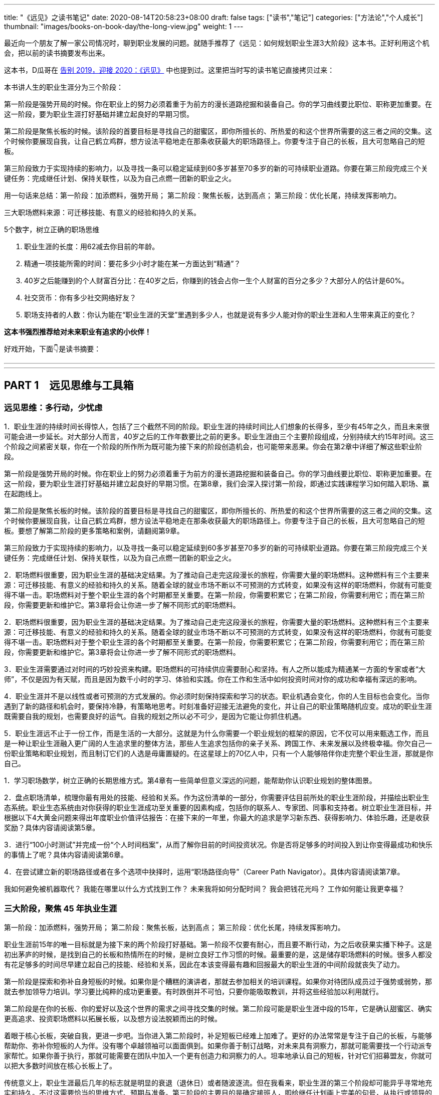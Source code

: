 ---
title: "《远见》之读书笔记"
date: 2020-08-14T20:58:23+08:00
draft: false
tags: ["读书","笔记"]
categories: ["方法论","个人成长"]
thumbnail: "images/books-on-book-day/the-long-view.jpg"
weight: 1
---




最近向一个朋友了解一家公司情况时，聊到职业发展的问题。就随手推荐了《远见：如何规划职业生涯3大阶段》这本书。正好利用这个机会，把以前的读书摘要发布出来。

这本书，D瓜哥在 https://www.diguage.com/post/goodbye-2019-hello-2020/#the-long-view[告别 2019，迎接 2020：《远见》] 中也提到过。这里把当时写的读书笔记直接拷贝过来：

本书讲人生的职业生涯分为三个阶段：

第一阶段是强势开局的时候。你在职业上的努力必须着重于为前方的漫长道路挖掘和装备自己。你的学习曲线要比职位、职称更加重要。在这一阶段，要为职业生涯打好基础并建立起良好的早期习惯。

第二阶段是聚焦长板的时候。该阶段的首要目标是寻找自己的甜蜜区，即你所擅长的、所热爱的和这个世界所需要的这三者之间的交集。这个时候你要展现自我，让自己鹤立鸡群，想方设法平稳地走在那条收获最大的职场路径上。你要专注于自己的长板，且大可忽略自己的短板。

第三阶段致力于实现持续的影响力，以及寻找一条可以稳定延续到60多岁甚至70多岁的新的可持续职业道路。你要在第三阶段完成三个关键任务：完成继任计划、保持关联性，以及为自己点燃一团新的职业之火。


用一句话来总结：第一阶段：加添燃料，强势开局； 第二阶段：聚焦长板，达到高点； 第三阶段：优化长尾，持续发挥影响力。

三大职场燃料来源：可迁移技能、有意义的经验和持久的关系。

5个数字，树立正确的职场思维

. 职业生涯的长度：用62减去你目前的年龄。
. 精通一项技能所需的时间：要花多少小时才能在某一方面达到“精通”？
. 40岁之后能赚到的个人财富百分比：在40岁之后，你赚到的钱会占你一生个人财富的百分之多少？大部分人的估计是60%。
. 社交货币：你有多少社交网络好友？
. 职场支持者的人数：你认为能在“职业生涯的天堂”里遇到多少人，也就是说有多少人能对你的职业生涯和人生带来真正的变化？

*这本书强烈推荐给对未来职业有追求的小伙伴！*

好戏开始，下面👇是读书摘要：

---
// 
---


== PART 1　远见思维与工具箱

=== 远见思维：多行动，少忧虑

1．职业生涯的持续时间长得惊人，包括了三个截然不同的阶段。职业生涯的持续时间比人们想象的长得多，至少有45年之久，而且未来很可能会进一步延长。对大部分人而言，40岁之后的工作年数要比之前的更多。职业生涯由三个主要阶段组成，分别持续大约15年时间。这三个阶段之间紧密关联，你在一个阶段的所作所为既可能为接下来的阶段创造机会，也可能带来恶果。你会在第2章中详细了解这些职业阶段。

第一阶段是强势开局的时候。你在职业上的努力必须着重于为前方的漫长道路挖掘和装备自己。你的学习曲线要比职位、职称更加重要。在这一阶段，要为职业生涯打好基础并建立起良好的早期习惯。在第8章，我们会深入探讨第一阶段，即通过实践课程学习如何踏入职场、赢在起跑线上。

第二阶段是聚焦长板的时候。该阶段的首要目标是寻找自己的甜蜜区，即你所擅长的、所热爱的和这个世界所需要的这三者之间的交集。这个时候你要展现自我，让自己鹤立鸡群，想方设法平稳地走在那条收获最大的职场路径上。你要专注于自己的长板，且大可忽略自己的短板。要想了解第二阶段的更多策略和案例，请翻阅第9章。

第三阶段致力于实现持续的影响力，以及寻找一条可以稳定延续到60多岁甚至70多岁的新的可持续职业道路。你要在第三阶段完成三个关键任务：完成继任计划、保持关联性，以及为自己点燃一团新的职业之火。

2．职场燃料很重要，因为职业生涯的基础决定结果。为了推动自己走完这段漫长的旅程，你需要大量的职场燃料。这种燃料有三个主要来源：可迁移技能、有意义的经验和持久的关系。随着全球的就业市场不断以不可预测的方式转变，如果没有这样的职场燃料，你就有可能变得不堪一击。职场燃料对于整个职业生涯的各个时期都至关重要。在第一阶段，你需要积累它；在第二阶段，你需要利用它；而在第三阶段，你需要更新和维护它。第3章将会让你进一步了解不同形式的职场燃料。

2．职场燃料很重要，因为职业生涯的基础决定结果。为了推动自己走完这段漫长的旅程，你需要大量的职场燃料。这种燃料有三个主要来源：可迁移技能、有意义的经验和持久的关系。随着全球的就业市场不断以不可预测的方式转变，如果没有这样的职场燃料，你就有可能变得不堪一击。职场燃料对于整个职业生涯的各个时期都至关重要。在第一阶段，你需要积累它；在第二阶段，你需要利用它；而在第三阶段，你需要更新和维护它。第3章将会让你进一步了解不同形式的职场燃料。

3．职业生涯需要通过对时间的巧妙投资来构建。职场燃料的可持续供应需要耐心和坚持。有人之所以能成为精通某一方面的专家或者“大师”，不仅是因为有天赋，而且是因为数千小时的学习、体验和实践。你在工作和生活中如何投资时间对你的成功和幸福有深远的影响。

4．职业生涯并不是以线性或者可预测的方式发展的。你必须时刻保持探索和学习的状态。职业机遇会变化，你的人生目标也会变化。当你遇到了新的路径和机会时，要保持冷静，有策略地思考。时刻准备好迎接无法避免的变化，并让自己的职业策略随机应变。成功的职业生涯既需要自我的规划，也需要良好的运气。自我的规划之所以必不可少，是因为它能让你抓住机遇。

5．职业生涯远不止于一份工作，而是生活的一大部分。这就是为什么你需要一个职业规划的框架的原因，它不仅可以用来甄选工作，而且是一种让职业生涯融入更广阔的人生追求里的整体方法，那些人生追求包括你的亲子关系、跨国工作、未来发展以及终极幸福。你欠自己一份职业策略和职业规划，而且制订它们的人选是毋庸置疑的。在这星球上的70亿人中，只有一个人能够陪伴你走完整个职业生涯，那就是你自己。

1．学习职场数学，树立正确的长期思维方式。第4章有一些简单但意义深远的问题，能帮助你认识职业规划的整体图景。

2．盘点职场清单，梳理你最有用处的技能、经验和关系。作为这份清单的一部分，你需要评估目前所处的职业生涯阶段，并描绘出职业生态系统。职业生态系统由对你获得的职业生涯成功至关重要的因素构成，包括你的联系人、专家团、同事和支持者。树立职业生涯目标，并根据以下4大黄金问题来得出年度职业价值评估报告：在接下来的一年里，你最大的追求是学习新东西、获得影响力、体验乐趣，还是收获奖励？具体内容请阅读第5章。

3．进行“100小时测试”并完成一份“个人时间档案”，从而了解你目前的时间投资状况。你是否将足够多的时间投入到让你变得最成功和快乐的事情上了呢？具体内容请阅读第6章。

4．在尝试建立新的职场路径或者在多个选项中抉择时，运用“职场路径向导”（Career Path Navigator）。具体内容请阅读第7章。

我如何避免被机器取代？ 我能在哪里以什么方式找到工作？ 未来我将如何分配时间？ 我会把钱花光吗？ 工作如何能让我更幸福？

=== 三大阶段，聚焦 45 年执业生涯

第一阶段：加添燃料，强势开局； 第二阶段：聚焦长板，达到高点； 第三阶段：优化长尾，持续发挥影响力。

职业生涯前15年的唯一目标就是为接下来的两个阶段打好基础。第一阶段不仅要有耐心，而且要不断行动，为之后收获果实播下种子。这是初出茅庐的时候，是找到自己的长板和热情所在的时候，是树立良好工作习惯的时候。最重要的是，这是储存职场燃料的时候。很多人都没有花足够多的时间尽早建立起自己的技能、经验和关系，因此在本该变得最有趣和回报最大的职业生涯的中间阶段就丧失了动力。

第一阶段是探索和弥补自身短板的时候。如果你是个糟糕的演讲者，那就去参加相关的培训课程。如果你对待团队成员过于强势或弱势，那就去参加领导力培训。学习要比纯粹的成功更重要。有时跌倒并不可怕，只要你能吸取教训，并将这些经验加以利用就行。

第二阶段是在你的长板、你的爱好以及这个世界的需求之间寻找交集的时候。第二阶段可能是职业生涯中段的15年，它是确认甜蜜区、确实更高追求、投资职场燃料以拓展长板，以及想方设法脱颖而出的时候。

着眼于核心长板，突破自我，更进一步吧。当你进入第二阶段时，补足短板已经难上加难了。更好的办法常常是专注于自己的长板，与能够帮助你、弥补你短板的人为伴。没有哪个卓越领袖可以面面俱到。如果你善于制订战略，对未来具有洞察力，那就可能需要找一个行动派专家帮忙。如果你善于执行，那就可能需要在团队中加入一个更有创造力和洞察力的人。坦率地承认自己的短板，针对它们招募盟友，你就可以把大多数时间放在核心长板上了。

传统意义上，职业生涯最后几年的标志就是明显的衰退（退休日）或者随波逐流。但在我看来，职业生涯的第三个阶段却可能异乎寻常地充实和持久。不过这需要恰当的思维方式、预期与准备。第三阶段的主要目的是确定接班人，即给继任计划画上完美的句号，从执行或领导的角色转变成顾问或辅助的角色。此时，学生变成了老师，学员变成了导师，领导变成了有价值的辅助者。

要想在第三阶段保持影响力，你就必须保有活力和关联性。人们看重历史，但前提条件是它对现在的状况和挑战有所借鉴。如果你连大致了解现状并保持关联性都做不到的话，就别妄想别人会听你的了，更别提雇用你了。保持关联性是你在第三阶段的工作之一。

=== 储备三大职场燃料

你的领导力是由你的学习意愿助燃前行的。

作为首席执行官和职业咨询师，我经常会看到一个现象：人们低估了职业生涯这段旅程的长度，中途就把燃料耗尽了。许多人关注的是职业生涯的表相：头衔、晋升、办公环境、薪水和奖励。这些可以算是职业生涯的重要里程碑，但并不是尾声。如果说读了这本书你需要记住什么的话，那就是真正成功的可持续职业生涯是靠职场燃料推动的。聪明的职业策略应该是，在整个职业生涯中积累职场燃料并不断更新，同时精明地消费它们。

解决问题的能力：从某种程度上说，世界上任何一份工作都是为了解决某个问题而存在的。你能够分析问题并制订解决方案吗？当你面对一项挑战和一张白纸时，你是否有一两套能解决问题的可靠方法呢？职业生涯的早期，我有幸在宝洁工作过。他们为我掌握解决问题的基本方法和原理打下了坚实的基础，这让我在整个职场生活中都受益匪浅。在奥美的培训和与客户的合作经验中，我又学到了其他东西。

说服式沟通技巧：无论你最后进入哪个行业，说服力都是一种受用一生的关键技能。发明家和创意工作者需要它来推销自己的点子，医生需要它让别人信任自己的诊断，商人需要它来销售自己的产品和服务，社区志愿者和社会活动家需要它来为自己的使命赢得支持者，音乐家和画家需要它来获得工作和招揽粉丝。不管你的交流对象是客户、同事、朋友还是陌生人，能将自己的观点以清晰、简洁的方式呈现出来都是一种基本技能。有的人觉得说服力是一种肤浅或低劣的伎俩。试着改观吧。说服的风格没有定式，从强硬、张扬的步步紧逼到冷静、可信的循循善诱，不一而足。苏珊·凯恩（Susan

说服式沟通技巧：无论你最后进入哪个行业，说服力都是一种受用一生的关键技能。发明家和创意工作者需要它来推销自己的点子，医生需要它让别人信任自己的诊断，商人需要它来销售自己的产品和服务，社区志愿者和社会活动家需要它来为自己的使命赢得支持者，音乐家和画家需要它来获得工作和招揽粉丝。不管你的交流对象是客户、同事、朋友还是陌生人，能将自己的观点以清晰、简洁的方式呈现出来都是一种基本技能。有的人觉得说服力是一种肤浅或低劣的伎俩。试着改观吧。说服的风格没有定式，从强硬、张扬的步步紧逼到冷静、可信的循循善诱，不一而足。苏珊·凯恩（Susan

Cain）在她的著作《内向性格的竞争力》（Quiet）中就阐释了内向者的潜力。无论你天生外向还是内向，都可以找到自己的风格，但前提是你必须学习如何说服别人。从我的个人经验来看，那些无法说服别人接受他们想法的人在职业生涯中都会受挫、贬值。

在测试讲故事的能力时，你会发现一件事：简单制胜。很多人，尤其是在他们初入职场时，会认为行业术语、高深辞藻和简称能显得自己更聪明。其实恰恰相反，行业术语和高深辞藻并不能赢得听众，反而会失去他们。你应该使用人们听得懂且能戳中他们痛点的文字和形象。有的时候，如果我要解决一个复杂的问题，就会做一个名为“给妈妈写信”的练习。我会真的起草一封给妈妈的信，解释眼前的问题和我想采取的行动。由于我妈妈未曾涉足过我的行业，所以这一练习就会迫使我使用简单明了的语言，从而让关键点呈现得尤为清晰。下次你遇到什么棘手的挑战时，也可以试试“给妈妈写信”。

在测试讲故事的能力时，你会发现一件事：简单制胜。很多人，尤其是在他们初入职场时，会认为行业术语、高深辞藻和简称能显得自己更聪明。其实恰恰相反，行业术语和高深辞藻并不能赢得听众，反而会失去他们。你应该使用人们听得懂且能戳中他们痛点的文字和形象。有的时候，如果我要解决一个复杂的问题，就会做一个名为“给妈妈写信”的练习。我会真的起草一封给妈妈的信，解释眼前的问题和我想采取的行动。由于我妈妈未曾涉足过我的行业，所以这一练习就会迫使我使用简单明了的语言，从而让关键点呈现得尤为清晰。下次你遇到什么棘手的挑战时，也可以试试“给妈妈写信”。

在测试讲故事的能力时，你会发现一件事：简单制胜。很多人，尤其是在他们初入职场时，会认为行业术语、高深辞藻和简称能显得自己更聪明。其实恰恰相反，行业术语和高深辞藻并不能赢得听众，反而会失去他们。你应该使用人们听得懂且能戳中他们痛点的文字和形象。有的时候，如果我要解决一个复杂的问题，就会做一个名为“给妈妈写信”的练习。我会真的起草一封给妈妈的信，解释眼前的问题和我想采取的行动。由于我妈妈未曾涉足过我的行业，所以这一练习就会迫使我使用简单明了的语言，从而让关键点呈现得尤为清晰。下次你遇到什么棘手的挑战时，也可以试试“给妈妈写信”。

说服力并不会只来自被大声表达的观点。虽然这么做或许一时能够奏效，但并不是长久之计。说服力的一部分来自令人叹服的事实，它能让人们真正有理由相信你。但在这个信息无处不在的世界里存在太多的选择和半真半假的故事，可靠的信息来源却少之又少。当与公司里年轻的专业人员合作时，我总是鼓励他们给每一个关键点标记脚注和信息来源。这是一种到了今天仍行之有效的老方法。当你谈到自己如何想方设法找到可靠的信息来源并加以记录时，就会传达给听众一个信号：你做了充分的准备，你的观点具备可信度。

说服力并不会只来自被大声表达的观点。虽然这么做或许一时能够奏效，但并不是长久之计。说服力的一部分来自令人叹服的事实，它能让人们真正有理由相信你。但在这个信息无处不在的世界里存在太多的选择和半真半假的故事，可靠的信息来源却少之又少。当与公司里年轻的专业人员合作时，我总是鼓励他们给每一个关键点标记脚注和信息来源。这是一种到了今天仍行之有效的老方法。当你谈到自己如何想方设法找到可靠的信息来源并加以记录时，就会传达给听众一个信号：你做了充分的准备，你的观点具备可信度。

Selling）的研究论文。我们已了解到，尽管有一些幸运儿是“天生的销售员”，但对大部分人而言，这种技能必须被后天开发出来。毫不脸红地说，我在离开宝洁时非常擅长用短短两页的建议书来表达自己的观点，因为这是宝洁偏好的沟通方式。但是在离开宝洁之后，我发现自己的公开演讲能力非常糟糕。每当我试着跟4个以上的人交谈时，就会从头到脚感到不舒服。如果不能解决这个问题，我在这个职位上就相当于一个废人。于是，我参加了公司的一些培训，努力进行实战演练。我尽量每周都至少做一次公开演讲，哪怕是上班的时候对一群同事宣布今天是某人的生日。最后，在一大群人面前和各种讨论会上，我也能泰然处之了。现在，只要我开口了，你就再也阻止不了我了。但我依然在不断实践和演练，每次演讲之前也依然会感到紧张。对于正式的演讲，我会至少花费5个小时去准备台上的20分钟。如果你无法确保自己能在面对面沟通、书面表达与在台上和镜头前发言时做到说服式沟通，那就不如将它当成一项基本的职业挑战，从现在开始就投入时间。

完成任务的能力：执行并完成任务的能力虽然再基础不过，但对于漫长的职业生涯具有巨大的价值。尽管每个人都具备一定的执行力，但只有那些能不畏艰难、持续产出的人才能真正脱颖而出。你能保证自己永远不会虎头蛇尾吗？你是否已学会如何不畏眼前的干扰和障碍，披荆斩棘实现终极目标？你的同事是将难度越来越高的项目交付给你，还是给别人呢？如果你能完成一次任务，那只能算是当了一次英雄。但如果你能持续完成任务，这就是一项强大的受用一生的职业技能。你可以在自己公司里寻找那些能不断完成任务的达人，他们是你最好的老师。执行，学习，如此往复。

完成任务的能力：执行并完成任务的能力虽然再基础不过，但对于漫长的职业生涯具有巨大的价值。尽管每个人都具备一定的执行力，但只有那些能不畏艰难、持续产出的人才能真正脱颖而出。你能保证自己永远不会虎头蛇尾吗？你是否已学会如何不畏眼前的干扰和障碍，披荆斩棘实现终极目标？你的同事是将难度越来越高的项目交付给你，还是给别人呢？如果你能完成一次任务，那只能算是当了一次英雄。但如果你能持续完成任务，这就是一项强大的受用一生的职业技能。你可以在自己公司里寻找那些能不断完成任务的达人，他们是你最好的老师。执行，学习，如此往复。

“人才引力”：有一种说法是，拥有最优秀人才的公司通常都能成功。我同意这个说法。与此对应的还有一条真理：有能力吸引和调动尖端人才的个人领袖通常都能成功。将优秀的人才招揽到身边能让你把工作做得更好，并扩大影响力。这个能力是区分优秀与顶尖的因素之一。“人才引力”不仅能让人在个人业务上表现出色，而且能培养和发展下一代明星人才，并将新鲜血液吸引到组织里。

“人才引力”：有一种说法是，拥有最优秀人才的公司通常都能成功。我同意这个说法。与此对应的还有一条真理：有能力吸引和调动尖端人才的个人领袖通常都能成功。将优秀的人才招揽到身边能让你把工作做得更好，并扩大影响力。这个能力是区分优秀与顶尖的因素之一。“人才引力”不仅能让人在个人业务上表现出色，而且能培养和发展下一代明星人才，并将新鲜血液吸引到组织里。

要培养“人才引力”，首先要有正确的思维方式，即认识到，没有人需要为你工作，必须是他们想要为你工作。我将其称为“eBay因素”（eBay

我鼓励年轻的领导者在加入一个团队几年后评估一下自己的“人才账户”。你们可以审视自己的每一次关键时刻，试着评定自己的行为对“人才账户”起到了增益还是衰减的效果。例如，当初雇用第一位助理时，做的选择是否合适？那个人在公司里是表现出色、持续进步，还是激情退却、原地踏步？在面临艰难的选择，决定如何分配稀有的晋升或加薪机会时，你们有没有挑中那匹千里马？你们是青睐于有能力、有潜力的候选人，还是被引向了“会哭的孩子”？

帮助和求助的能力：在畅销书《沃顿商学院最受欢迎的成功课》（ Give and Take）中，亚当·格兰特用令人信服的证据说明，成为一个成功的“付出者”（Giver）能让你在生意和生活中都更有效率。虽然许多人觉得这违背常理，但是格兰特提供了足以支撑这一观点的研究和案例。格兰特观察了三种社交风格，将它们与工作业绩和幸福指标关联起来。“获取”是只索取不付出，“互利”是在付出的同时期望得到某种回报，而“付出”是无条件地给予，对收获回报并没有太大的期望。付出者是净输出者，在利他性、责任心、社会正义和同情心这几点上比较突出。据格兰特所说，成功的付出者就是付出超过获取的人，跻身最杰出和最幸福行列的机会会比别人大得多。

Take）中，亚当·格兰特用令人信服的证据说明，成为一个成功的“付出者”（Giver）能让你在生意和生活中都更有效率。虽然许多人觉得这违背常理，但是格兰特提供了足以支撑这一观点的研究和案例。格兰特观察了三种社交风格，将它们与工作业绩和幸福指标关联起来。“获取”是只索取不付出，“互利”是在付出的同时期望得到某种回报，而“付出”是无条件地给予，对收获回报并没有太大的期望。付出者是净输出者，在利他性、责任心、社会正义和同情心这几点上比较突出。据格兰特所说，成功的付出者就是付出超过获取的人，跻身最杰出和最幸福行列的机会会比别人大得多。

我也赞成格兰特的观点，效率最高的管理人员有能力通过某种方式的付出来扩大自己的影响力，同时让他人尽可能受益。比较自私的“获取”风格是很诱人的，而且常常能在一段时间内奏效。但是正如格兰特所观察到的，也是我所看到的，随着这个世界变得越来越透明，职业生涯变得越来越长，越来越多的获取者将被曝光，而付出者将会获得更高的成就。就我个人经验而言，人们会朝着他们信任的领导者靠拢。而“付出”的行为就是一种建立信任的强有力的方法。学习如何寻求帮助和如何提供帮助，会成为职场持久战中一项强大的可迁移技能，而且后者是最重要的。

情商（EQ）：在工作中，我总是在寻找情商起作用的线索。情商是你理解和连接他人情绪状态的能力。例如，通过阅读某人的肢体语言发现对方的不适或愤怒，或者知道如何解读周围人的社交线索、情绪和非语言的信号。丹尼尔·戈尔曼（Daniel

情商（EQ）：在工作中，我总是在寻找情商起作用的线索。情商是你理解和连接他人情绪状态的能力。例如，通过阅读某人的肢体语言发现对方的不适或愤怒，或者知道如何解读周围人的社交线索、情绪和非语言的信号。丹尼尔·戈尔曼（Daniel Goleman）是情商领域的先驱者，在他的著作《情商3》（Working with Emotional Intelligence）中，戈尔曼指出，影响业绩和优秀程度最重要的因素就是情商。通过与世界各地的商业领袖的接触以及对500多个组织的研究，戈尔曼得出了一个惊人的结论：在每个领域要想成为业绩精英，情商的重要性比智商或专业技能高一倍。对领导者而言，区分精英与普通人的标准几乎90%都在于情商。

Intelligence）中，戈尔曼指出，影响业绩和优秀程度最重要的因素就是情商。通过与世界各地的商业领袖的接触以及对500多个组织的研究，戈尔曼得出了一个惊人的结论：在每个领域要想成为业绩精英，情商的重要性比智商或专业技能高一倍。对领导者而言，区分精英与普通人的标准几乎90%都在于情商。

培养情商是个很实际的问题，但也会为具备职业生涯思维的人提供一个切实的机会。有一个名叫雷蒙德（Raymond）的年轻人曾找过我，他当时刚刚步入职场，在一家领先的国际咨询公司担任商业分析师。他是纳米科学领域的高才生，之前就做过一些与科学和分析相关的实习工作。他向我提了一个很好的问题。

虽然我并不能完全回答他的问题，但还是给雷蒙德提供了一些实用性建议。我鼓励他将培养情商设立为一项为期两年的个人发展任务。我确信这会帮助他在这个领域的高智商人才中脱颖而出，并增加长期成功的机会。我向他推荐了一些这方面的好书，其中包括丹尼尔·戈尔曼的《情商3》与布拉德伯利（Bradberry）和格里夫斯（Greaves）的《成功EQ密码》（Emotional Intelligence 2.0）。但是对雷蒙德而言，看书并不是难事，关键是他必须创造实践经验才能发现和磨炼情商技能。他应当找机会获取公司和行业里的团队领导经验，他需要主动听取同事对其情绪领导力的反馈。这样，他就会发现，重要的不是他意图发出什么样的情绪信号，而是他的听众实际收到了什么样的信号。他应该密切关注周围那些感性的人，无论他们是否善于管理业务。我鼓励雷蒙德留意公司里的领导者在人际交往中的言谈举止，分辨其中的优劣。我让他尽量多发表一些公开演讲，因为亲眼看到现场听众的反应是一种很有价值的经验。他应该继续到家乡以外的地方去旅行，离开自己的舒适圈。如果他迫切想要有所进步，就应该报名参加即兴表演或戏剧表演的课程。哪怕这会让他感到很不适应，但没有什么能比这更快推动他去理解情绪并了解如何应对情绪和掌控情绪了。虽然培养情商可能要付出好几年的努力，但这是完全值得的。

1．如何与别人进行眼神交流和握手。我有一个经营房地产开发公司的朋友，他总是跟我谈论自己在大学时期养成的一个受用终身的技能。他说：“在我参加大学篮球队的最后一年，教练给我们上了最经典的一课。他说，我们在作为老运动员的这段时间以及整个人生中都会遇到许多重要的人。所以比起练习上篮或者控球，我们无时无刻不在练习如何与人打招呼、与别人进行眼神交流以及握手。这绝对是金玉良言。”在面试时，我惊讶于有的人要很努力才能直视我的眼睛，更糟糕的是有人甚至还在摆弄手机。

2．如何搜索信息。所有人都会用搜索引擎来寻找答案，但大部分人都做得不怎么样。他们不知道该如何核实搜索结果，不知道如何区分可信和虚假的信息来源，也不知道该如何用清晰、有说服力的方式呈现数据。我时不时会给大家分配一些小任务，去寻找某个特定的事实或信息来源。他们完成这些任务的方式千差万别，让人大开眼界。那些搜索能力强的人在他们的整个职业生涯中都将具备一定的优势。

3．如何呼吸。工作要求我们全神贯注，同时保持放松。早在职业生涯的初期，我参加过一些课程，学习了基础的呼吸和放松方式。如今，在大型演讲和会议之前，我依然会运用其中的一些技巧。这些简单的课程用处奇大，我当初要是再多学点儿就好了。

有意义的经验结合起来可以让你在职业生涯中既成为复合型人才，又很稳健。新的经验会让你离开舒适圈，建立新的职业技能。我倾向于拒绝那些在某一种可控的环境中可能才会有所发展的职位候选人，他们就像温室里的花朵。我通常会在候选人的背景中寻找多样性经验，确保他们拥有适应性和灵活度。

Sutherland）是行为改变方面的知名演讲人和思想领袖。罗里发现，在不同的环境中尝试不同的事情、试验不同的做事方法，这样能创造出更强的决策技能。如果我们一直用同一种方法做事，虽然会变得很有效率，但这种状态很脆弱。我们都知道，在遗传学中，一定程度的遗传多样性和基因突变会创造出更有活力的物种。也许一个拥有多样经验的“职场杂种”要比只能做同一件事的“职场纯种”更有优势。

Sutherland）是行为改变方面的知名演讲人和思想领袖。罗里发现，在不同的环境中尝试不同的事情、试验不同的做事方法，这样能创造出更强的决策技能。如果我们一直用同一种方法做事，虽然会变得很有效率，但这种状态很脆弱。我们都知道，在遗传学中，一定程度的遗传多样性和基因突变会创造出更有活力的物种。也许一个拥有多样经验的“职场杂种”要比只能做同一件事的“职场纯种”更有优势。

许多人问我，哪些职场路径拥有光明的前景。虽然可靠的选择成百上千，但有一条是我最喜欢的。我认为，如今身处商界的每个人都应该至少把职业生涯中的一个篇章放在电子商务上，即使只待几年时间。因为电子商务是个拥有美好远景的巨大产业。它的价值已经达到了数千亿美元，预计在接下来的10年内还将以每年超过15%的速度增长。由于电子商务涉及整个销售流程，从产品开发、供应链的运作、营销到客户服务等，所以它能教会你如何用总经理的头脑来思考。你将有机会接触到品牌塑造和用户体验等商业“软技能”，以及利润管理、数据分析等“硬技能”。最棒的是，电子商务的工作意味着你会每天收到即时销售的业绩单。电子商务中的一个职位就像是整个商业的缩影。这是一个多么神奇的个人学习和发展的加速器啊！如果我现在要开始自己的职业生涯，那么一定会把至少一个阶段放在电子商务上。

你的上司。这是你会感受到的第一号人际关系。没有人比你的直属上司对你更有影响力，不管这种影响力是好还是坏。你学到的是不是最好的工作方法和习惯？你是否在为一位业绩突出、值得尊敬的职场专业人员工作？你师从的是否为一位能传授你如何承担风险和其他可迁移技能的企业家？

你的客户。这些个人联系对任何职业而言都至关重要，在市场营销、销售或专业服务领域尤为突出。如果客户非常欣赏你，当你转移到别的角色、公司甚至行业时，他们都对你不离不弃，这就能说明很多问题。我在关于“人才引力”的章节中提到的“eBay因素”也适用于客户关系。我时常问奥美的领导者：“如果把你放在网上拍卖，会有哪些客户为你‘竞价’，点名要你呢？”

你的客户。这些个人联系对任何职业而言都至关重要，在市场营销、销售或专业服务领域尤为突出。如果客户非常欣赏你，当你转移到别的角色、公司甚至行业时，他们都对你不离不弃，这就能说明很多问题。我在关于“人才引力”的章节中提到的“eBay因素”也适用于客户关系。我时常问奥美的领导者：“如果把你放在网上拍卖，会有哪些客户为你‘竞价’，点名要你呢？”

商业伙伴。你是否正在与优秀的商业伙伴合作，例如能够在你的职业道路上起到支持和推动作用的顾问、合作机构、技术供应商或猎头？职业生涯后期的工作可能会令人恐惧、孤独。因为作为一名老将，一方面，你时常会觉得自己应当无所不知，另一方面，你有时还要与后来者竞争。如果你的身边伴有一系列有能力且支持你的伙伴，那是多棒的一件事情啊。

身边的人才。你是否在职业生涯早期遇见了顶尖的领导者和相关领域的专家？你应该问自己这样一个问题：“如果我自己创建公司，周围的人里，我愿意带上谁，以及他们是否会接受我的邀请？”

找到你的同类。在过去，许多职场人脉都是围绕着俱乐部建立起来的。如今，职场人脉越来越多地以社群为中心建立起来。盘点一下你的职场人脉，探索一下像“顶峰”（Summit）和“一万杯咖啡”（Ten

我们之所以需要对前文这三类职场燃料进行重点储备，原因有好几个。首先，它们令我们有了选择，即行为经济学家所说的“选择权”（optionality）。你不会希望自己建立的一系列技能只能适用于一家公司、一个行业或一座城市。具备深厚的基本技能将使我们能够胜任各种更强大的角色。不管我们是否选择追求这些目标，储备好这样的职场燃料会让我们免遭淘汰。其次，这几种职场燃料可以帮助我们获得自主力。每天都有行业和公司在经历起起落落，没有人能够准确地预言5年后的职场会是什么样子，更不用说10年或40年之后了。我们需要更灵活。社会学家查尔斯·汉迪（Charles Handy）提出了一项很好的假设性练习：想象一下，当你40岁时不得不永远告别自己的工作，以一己之力创立一家公司，你会怎么做？这是一个很好的测试自主力的练习。

=== 五个数字，树立正确的职场思维

我认识到能完成一场马拉松不仅是一项运动成就，而且是一种心理状态，一种一切皆有可能的心理状态。 约翰·汉茨（John Hanc）马拉松运动员兼作家

1．职业生涯的长度：用62减去你目前的年龄。算出的结果是你距离提前退休的年数。美国的一般退休年龄为62岁，而大多数西方职场的退休年龄都与之相仿或稍微大一点。(5)在过去的20年里，退休年龄在不断延后，而且这种趋势看样子还会持续下去。许多人之所以延迟退休，主要原因在于社会保障和退休金一直在逐步减少或延期发放。有的人还会主动选择延迟退休，因为他们在六七十岁时还享有良好的健康状况和有趣的工作。无论什么原因，大多数人都会在62岁左右退休，对此我们需要严阵以待。如果你现在正值20多岁的青春年华，那就还剩下将近35年的职业年限。许多人认为职业生涯到40岁就已经差不多结束了。实际上，就算到了40岁，你其实还没走完一半呢。大部分人都严重低估了职业生涯的长度。

2．精通一项技能所需的时间：要花多少小时才能在某一方面达到“精通”？在著作《异类》（Outliers）中，马尔科姆·格拉德威尔（Malcolm

仅有天赋是不够的，无论你拥有多高的智商或天赋，成功都需要花费超乎想象的时间进行高强度的练习。观察一下你感兴趣的行业，研究一下别人的发展轨迹，你会逐渐发现，获取关键的技能和经验必须花费一定的时间。虽然具体情况会随着行业而变化，也会因人而异，但是它们都会让你认识到为了前进必须付出。小野二郎被誉为全世界最好的寿司师傅之一，他要求手下的学徒在烹饪任何食物之前先花10年时间磨炼刀功。你对需要学习的技能了解得越多，就越能为职业生涯做最佳决策，从而将你获得长期成功的可能性最大化。

3．40岁之后能赚到的个人财富百分比：在40岁之后，你赚到的钱会占你一生个人财富的百分之多少？大部分人的估计是60%。年轻人倾向于估一个比较小的数字，例如40%。真正的答案其实是85%～90%。一个人的个人财富往往在65岁左右达到巅峰，而他们在40岁时的个人财富只有那个数字的10%～15%。(7)个人财富的积累绝大部分都发生在40岁之后，原因非常简单。第一，根据我们之前的发现，40岁之后的职业年限要比之前的更长，而且往往薪水也更高。第二，你可以享受到复利。第三，当不需要再付房贷和与孩子相关的费用之后，许多支出都会逐渐减少。尽管个人财富在生命的最后阶段的确会减少，尤其是在80岁后会增加医疗开支，但大多数人的财富积累是要到40岁、50岁甚至60岁才爆发出来的。大多数人完全没想到这一点。

4．社交货币：你有多少社交网络好友？思考这个问题的目的是，搞清楚根据手上的社交和商业关系，自己拥有多少“社交货币”。我听过的这个问题的答案一直都在数百人以上，有的时候能达到数千人，尤其是在年轻的人群当中。在Facebook上，每个活跃的成人用户的好友数量一般都在200个左右，而在18～25岁的人群中，这个数字为300。他们领英联系人的平均数量则是339。许多人觉得成功的职业生涯的关键是拥有尽可能多的社交联系人。不过，正如我们接下来讲的以及在关于职业生态系统的章节中会看到的，这一观点并不全面。

5．职场支持者的人数：你认为能在“职业生涯的天堂”里遇到多少人，也就是说有多少人能对你的职业生涯和人生带来真正的变化？当然了，这个问题并没有什么标准答案，不过我会用它来与上一个问题进行对比。就我个人经验而言，当人们在庆功宴和退休派对上回忆自己漫长的职业生涯时，常常会关注几个给他们的职业生涯留下重要印记的人。他们不会说：“我要谢谢领英上的1

职业生涯的长度：用62减去你目前的年龄。 精通一项技能所需的时间：到至少需要10 000小时的密集训练和练习。 40岁之后能赚到的个人财富百分比：85%～90%，因为大多数人的财富积累要蓄力到40岁、50岁甚至60岁才爆发出来。 社交货币：并不是越多越好。 职场支持者的人数：找到3～5个真正能称为导师的人。

=== 四大黄金问题，评估职业价值

没有人能孤军奋战，摇滚明星不行，职业运动员不行，软件业的亿万富翁不行，就连天才也不行。 马尔科姆·格拉德威尔《异类》

1．联系人是职业生态系统中未经改良的原料，包括我们的领英联系人、邮箱联系人、校友、同事等。定期衡量一下自己有多少职场关系吧。你最近建立过新的关系吗？你的数据库始终保持更新不过时吗？在你的人脉中，有没有哪个值得尊敬的人正在与你渐渐疏远呢？

在建立人脉关系网和真正的人际关系之间存在重要的区别。人脉关系网的构建者的心态是交易性的，他们在追求人际关系时只考虑其他人能为他们做什么。而人际关系的构建者会首先尝试帮助别人，他们不会有所保留。虽然他们心里清楚大部分好意都会得到回报，但是并不会精于算计。他们还会时刻维护自己的人际关系，而不是在需要的时候才想起来。

2．专家团处于职业生态系统中一个较高的层次。这些专家是拥有特殊的知识和权力、能帮助你取得工作和职业生涯成功的人。他们会为你的难题提供专业知识和最佳解决方案，这会让你变得更优秀、更聪明。尽管这样的团体是要招募和培养的，但是最好的方法并不只是请求帮助，而是提供帮助。你可以在周围的同事圈子里培养这样的团体，也可以将远在天边的朋友组织起来。

3．关键同事是在目前的公司里对你的发展拥有决定性影响力的5～10个人。排在榜首的是你的上司，这个角色在各种研究报告中都一直被列为影响职业成功和幸福的头号人物。你上司的上司也是个至关重要的影响者。在大多数情况下，如果你的直属上司提议给你加薪或升职，那就总是需要先得到他的上司的签字认可。所以，如果你上司的上司觉得你是个天才（或傻瓜），就会给你的职场路径带来很大的变化。某些同事和下属也可以成为关键同事圈的一员。当你在审视自己的职业生态系统时，应当在目前的组织中找到10多个这样的黄金人际关系，将他们列出来。诚实地问一下自己，他们如何看待你？他们会支持你迈出下一步吗？如果答案是否定的，那么你需要怎么做才能消除误解或赢取更好的人际关系呢？

4．支持者是在职业生涯中帮忙提建议、拥护你、激励你的导师和帮手。他们通常为数不多，大概不到5个人。这些就是你在“职业生涯的天堂”中会遇到的那一类人。对职业生涯而言，支持者就好比时速25公里的顺风，也仿佛推动我们前进的一只隐藏的仁慈之手。支持者会在背后说你的好话，将你推荐给别人。

蟋蟀文化公司（Cricket Media）的首席执行官卡佳·安德烈森（Katya Andresen）为我们定义了三类人生导师：明星，他们是成功的行为榜样，告诉我们如何成功；贤者，他们就像苏格拉底，并不为我们提供答案，而是教我们如何思考；策动者，他们激励我们，鞭策我们，偶尔迫使我们踏出关键的一步。

League）的顾问。阿尔瓦罗说：“你得确保自己的导师不仅拥有过去的智慧，而且能在你的过去、现在和未来提供助力。”

5．你自己。任何职业生态系统的核心都是你自己。许多人都觉得这是显而易见的，这一点儿都没错。你就是你自己的品牌经理。作为品牌经理，你的工作之一就是关注职业生态系统，确保它积极、活跃地发展。我认识一个千禧一代的后起之秀，她每年都会对影响自己职业生涯的人做一次“能量评审”。她发现周围有一些人，他们尽管是很好的私人朋友，心地善良，过去也帮过很多忙，但是现在似乎正在妨碍她、拖她的后腿。他们是第一个说“这不可能”或者“你根本就不该尝试”的人。所以她会尝试花更多的时间与生态系统中的其他人在一起，那些人会让她感觉更强大、更聪明、更有活力。

我是否正在学习和成长？ 我是否正在对某些人、现在的公司，乃至整个社会拥有影响力？ 我体验到乐趣了吗？ 我是否得到了适当的奖励，并创造了经济价值？

=== 一百小时测试，合理投资时间

时间是你的人生货币。它是你唯一拥有的货币，而且也只有你能决定如何消费它。 卡尔·桑德堡（Carl Sandburg）

=== 职场路径向导，做出正确的职业决策

如果你的价值观很明确，做决定就变得更简单了。 罗伊·迪士尼（Roy E. Disney） 做出有益决定的关键是尊重未来的自己。 A．J．雅各布斯（A.J. Jacobs）

这些技术上的对比并没有击中要害，你需要在更大的环境下权衡自己的选择。我之所以将职场路径向导放在关于工具的最后一节，是因为我认为你需要先打好其他基础。学习职场数学能帮你树立起正确的思维框架；思考职业生涯的三个主要阶段能提醒你当前在这漫长旅程中的位置；盘点一下职场清单，总结目前的职业生态系统，这会让你了解自己的技能和关系的状态；仔细审视你的时间档案能帮你弄清在职场和生活中可以做出什么样的平衡调整。做完这些，你就万事俱备，可以做出一些明智的决定了。

你的职业理想是什么，或者至少假设一个你可能想要达到的目标。 你目前手上有什么职场燃料？ 你需要什么职场燃料才能实现这个终极理想？

奥朗认为，长期成功的基础是快速的成长。大多数大学毕业的聪明人每年的成长速度为10%。这意味着他们的能力在毕业7年后差不多会提高一倍。大多数29岁的人的薪资是他们大学毕业后第一份工作的两倍，不是正好说明问题了吗？如果要成长得再快一点，你就需要一份满足以下条件的工作： 你周围都是比你聪明的人； 你有失败的机会； 公司有让你这样的人肩负重大责任的传统。

奥朗·霍夫曼还说：“当你有33%～66%的概率失败时，成长的速度也是最快的。要想精进，就得主动站在可能失败的立场上。有一个现象非常常见，那就是人们会选择一份百分之百会成功的工作，尤其是刚毕业的学生。尽管板上钉钉的成功一开始会让人感觉很棒，但并不能助人成长。你应该寻找一个能让你参加高失败风险项目的组织。

“假设你是一个有远大目标的人，想要持续不断地成长，那就一定要找机会晋升，并承担越来越重的责任。那些有相应的机制并且增长速度很快的公司是最有可能快速提拔你的。寻找一些与你背景相似又加入了该公司的人，看看是否有人被赋予了重大的职责。”

“我们总是会低估在未来才能兑现的好处，这种现象被称为‘时间贴现’（temporal discounting）。我们都不愿意用当前的痛苦，比如更辛苦的工作、更低的薪水、更低的声望等，来换取未来的某样东西，即使未来的好处其实更加丰厚。作为人类，我们本能地不相信未来的好处能够兑现，所以会在当前对它们打很大的折扣。”克里斯还在观察中发现了“损失厌恶”（loss

discounting）。我们都不愿意用当前的痛苦，比如更辛苦的工作、更低的薪水、更低的声望等，来换取未来的某样东西，即使未来的好处其实更加丰厚。作为人类，我们本能地不相信未来的好处能够兑现，所以会在当前对它们打很大的折扣。”克里斯还在观察中发现了“损失厌恶”（loss aversion）的效应：“人们对后果和风险看得比好的方面更加清楚。我们的美梦很模糊，但噩梦却很清晰。”

发现新机会是有益的，毫无意义的变化则是有害的。

== PART 2　三大职业生涯阶段

=== 第一阶段：加添燃料，强势开局

流浪者未必都迷茫。 J．R.R．托尔金（J.R.R. Tolkien）

有的人对自己想做的事情一清二楚，一走出校门就很快置身于令人满意的岗位上。他们是稀有的“独角兽”，但大部分人并不是。很少有人能确切地知道自己想要干什么，尤其是在刚刚起步的时候。虽然我刚开始做的是会计，但很快就爱上了市场营销，并把职业生涯的其余部分都投入这一领域的奋斗中。我的一个女儿在剑桥拿到了中世纪史的博士学位，现在却在伦敦的金融服务行业担任研究员。

亚当·格兰特在《沃顿商学院最受欢迎的成功课》中说：“如果人们对职业生涯早期的期望能更现实一些就好了。”整个第一阶段往往长达15年，是一个学习和探索的过程，充满了尝试和错误。这时并不是为了找到一份你每天都津津乐道的神话般的工作，而是要找出你擅长什么、不擅长什么、喜欢做什么，以及不喜欢做什么。第一阶段并不仅仅是被动地增长年龄和阅历，像一块牛排一样“更加入味”，而是一个高度活跃和有目的性的阶段。

亚当·格兰特在《沃顿商学院最受欢迎的成功课》中说：“如果人们对职业生涯早期的期望能更现实一些就好了。”整个第一阶段往往长达15年，是一个学习和探索的过程，充满了尝试和错误。这时并不是为了找到一份你每天都津津乐道的神话般的工作，而是要找出你擅长什么、不擅长什么、喜欢做什么，以及不喜欢做什么。第一阶段并不仅仅是被动地增长年龄和阅历，像一块牛排一样“更加入味”，而是一个高度活跃和有目的性的阶段。

司徒慕德爵士（Mark Moody—Stuart）说过：“职业生涯绝不是一条笔直上升的路线。我们常常需要为了前进而后退，为了变得更好而变得更坏，为了获得进步而投入资本。最好的旅途总是发生在迷路时。”第一阶段的策略很简单：步入职场、迎接新发现，并为前方的漫长旅程储备职场燃料。如果你在第一阶段结束时能做到这些，那样的状态就是理想的。不过，执行这一策略并不轻松，所以下面我们来介绍一点实用的方法。

1．利用在读的时间储备早期形式的职场燃料。尽管我不认为大学这几年能带你按部就班地走向预先设定好的职位，但是毫无疑问，你可以打下基础，为今后能做出成功的职业生涯决策而做好准备。

2．制订求职作战计划。你可以通过建立电子表格和数据库来帮助自己找到第一份工作。作战计划能让你目标明确，并保持活跃。首先，根据行业、位置、规模、公司知名度，以及朋友、家庭、就业辅导员等的推荐，列出一份可能对你感兴趣的10～20家公司的初始清单。接着开始与这张目标清单里的公司和行业中的个人建立联系。一拿到目标公司的联系人信息，你就应该整理归档，包括公司的网站、电子邮箱地址、领英档案和电话号码。记录下你对每家公司采取的行动，以及对方的回应或下一步动作。时刻记得职位申请的最后期限。

3．积极参与校园招聘。许多高校都会举办校园招聘会。我强烈建议大家尽量多地参与进去。你会遇到一些很难在宣传册或网站上找到的行业和公司。有的时候，了解一下那些你不想效力的公司和行业也是有利无害的。如果你喜欢哪家公司，那么可以尝试一对一地沟通一下，例如拿一张名片、记下一个电子邮箱地址，或者后续再咨询。好好利用校园招聘资源，虽然你不能光靠它们来找工作，当然你也可以选择这么做，但这是一个很好的培养基本技能的地方，可以让你预先演练好在外面那个“巨大而可怕”的世界中会遇到的问题。

4．高效地进行在线申请。通过网络搜索和分析研究，你会知道谁在招聘，以及他们提供的具体职位。不必多说，申请吧，但要注意最后期限。几乎所有的面试都是在网上申请之后安排的。将你的简历草稿给一位或多位信得过的顾问过目，比如身处这个公司或者至少这个行业的人。听取建议，一击制胜。不过，在线申请很容易给人挫败感，因为它具有匿名性，反馈率非常低。你可能在得到第一份全职工作之前已经递交过几十甚至上百份申请了。一定要坚持下去。在线申请是求职作战计划中无法避免且必不可少的一部分。对一些职位而言，这是唯一能入职的方法，你能做的就是提高申请的效率。聪明、完美地进行在线申请，然后继续你的旅程。

5．最重要的是，用好你的联系人。市场营销有一句金玉良言，同样也适用于求职，那就是有关系可以大幅提高你的反馈率，所以要多多运用你的联系人，比如导师、校友、朋友、父母、其他家庭成员、邻居等。你可以利用他们来帮助自己了解那些可选择的职位，磨炼自己与某些行业、岗位和公司的“契合度”，也可以利用他们为你打开机会的大门。

5．最重要的是，用好你的联系人。市场营销有一句金玉良言，同样也适用于求职，那就是有关系可以大幅提高你的反馈率，所以要多多运用你的联系人，比如导师、校友、朋友、父母、其他家庭成员、邻居等。你可以利用他们来帮助自己了解那些可选择的职位，磨炼自己与某些行业、岗位和公司的“契合度”，也可以利用他们为你打开机会的大门。

有一种极好的建立新关系的方法，那就是好好利用校友网络和领英这样的人才数据库。在校友目录里找找，有没有哪位校友会成员就职于你的目标公司。到领英上瞧瞧，有没有哪个在目标公司工作的人与你来自同一所学校。如果能找到你们之间的联系，那就快联络他们吧。你会惊讶地发现，人们其实很愿意聊聊他们的工作。现在，让我们从列清单开始。一封简洁而有个性的电子邮件会给你开个好头。

6．在与联系人见面之前，做些功课。在有维基百科和领英的世界里，如果连对与你对话的人和他们所在行业的基本信息都一无所知，就太说不过去了。每一次碰面都是一场面试，即使你觉得这只是闲聊。准备好一些问题，做好笔记，事后再写封感谢的电子邮件。你的联系人正在考虑是否交你这个朋友，所以让他们愉快地做出决定吧。你不仅要为面试准备答案，还要花同样多的时间准备一些有水平的问题。

在与别人的交谈中，我被问过一些很有意思的问题： 这个行业有什么特别之处？ 你喜欢或不喜欢这份工作的哪些方面？ 在你的公司取得成功需要哪类技能？ 你是怎么得到这份工作的？ 你们公司的企业文化是什么样的，与其他公司的有何不同？ 人们现在都是如何进入你这个行业的？（可能与过去有所不同。） 有什么挑战会让你彻夜难眠？ 你认为这个行业的引领者是谁？ 你知道你的公司有什么合适的职位空缺吗？（直接问，没关系。） 还有一个你每次都必须提出的万能问题： 你能不能再推荐一家公司或一个人，让我跟它或他聊一聊？

7．但是，找到第一份工作依然难于上青天！如果有人告诉你，他们在找工作的时候碰到了多么多么大的困难，那就不如把他们介绍给善意实业的比尔·福里斯特（Bill

善意实业的团队找到了所谓“基于长板的模型”（strengths—based model）的成功方法。他们总是从一开始就关注个体的长板、能力和技能。这样可以建立起一个最基本的起点：自信心。在比尔和琳达看来，这是成功的核心前提。经过充分的准备和培训，尝过一些微小的胜利的滋味后，自信心就能树立起来。接着，比尔和琳达会帮助求职者明确地认识到他们与工作之间的障碍，并系统地加以分析他们可以采取什么样的建设性行动来克服一些基本的困难，例如孩子无人照管、公共交通不便、语言技能不熟练、不擅长使用计算机和仪容问题。善意实业有一名患有自闭症的年轻客户，在大部分的工作中，他都很难取得成功。但是善意实业发现他精通并且热衷于辨识颜色，于是他就在一家服装零售公司找到了一份分拣和补货的工作。

我们都能从比尔、琳达以及善意实业团队的身上学到很多。琳达说：“在每一次成功的求职背后都有两个关键点：成功的意愿以及联系人与支持者组成的后援团。”为了提高成功的机会，善意实业会指引求职者到最肥沃的狩猎场上去。他们通过市场调研(10)寻找需求较高的工作领域，并向求职者指出这些道路。需求最高的工作并不总是那些最显眼或最出名的工作。琳达认为，对于她的求职者，有许多非学术性道路可供追求，例如电工、管道工和家庭护理。在你所选的领域中，需求最火的工作是什么呢？

最后，善意实业发现，微小的成功对于培养动力和信心能起到很大的作用，比如收到第一次面试邀请或考取一门新技能的证书。没有人能一下子就找到工作，大多数电子邮件都会石沉大海，面试也常常会被取消，职位空缺的时间会被延后甚至从此杳无音讯。

我在善意实业那些勇敢的求职者身上明白了一个道理：外面的世界困难重重，但是没有人有资格抱怨这一点，总有人的情况比你更艰难。勇敢参战，坚持执行计划，你一定能成功步入职场。

8．探索。即使你一脚步入了职场，探索之旅也并没有终止，而是刚刚开始。你需要弄明白自己擅长什么、热爱什么，以及这个世界需要什么。

Greene）忠告我们在职业生涯的头几年里要耐心和开放。初期的这些时间应该被投入到竞争力、经验和关系的建立上。格林观察后发现，每一次成功都必得先经历10次尝试和前9次的失败。通过不断试验，才能发现真正的热情、道路或目标。他强烈建议人们在职业生涯的早期多多关注眼前出现的机遇和自己的反应，即你关注什么、你把精力放在哪里、你听信谁的声音，以及你选择阅读谁的文字。

2015年7月，“未来巨星”网站被“潘多拉”音乐电台收购。谦逊而踏实的亚历克斯很快指出运气在他的成功中所起到的作用。“我们一路上碰到的各种困难让人望而生畏，”他摇着头说道，“如果你只是为了入选《福布斯》30岁以下富豪榜而创建自己的公司的话，这么做就不值得。如果你想要成为企业家赚大钱，就别走这条路。如果你发现了某样让你着迷、让你夜不能寐的东西，那么这就是你应该追求的一条路。”

Hoffman）和萨米尔·雷亚尼（SamirRayani）的智慧，还有他们的情感支持。他说：“他们作为联合创始人陪伴我面对这一切。他们是唯一了解我们若想要实现目标，会面临什么样的挑战和压力的人。”在我们的访谈中，亚历克斯引用了一句金玉良言：“白天严格遵循计划才能给夜晚带来开放的选择。”这句话提醒我们每个人，要给自己的生活保留一些发现新事物的运气。亚历克斯将运气列为成功的一个重要因素。但他并不是光靠运气找到音乐和数学的交集的，机会总是留给有准备的人。

相反，何不拿出一个高层领导或客户正在苦思冥想的具体问题，跟你的老板讨论讨论呢？把它当作一个为期两周的秘密任务，从各个角度研究一番。翻阅你手上的资料，在一份简短的5分钟展示中给出你的解答，将你的论点和假设凸显出来。然后跟老板商量一个合适的时间，用5分钟完成一场重磅表演。展现你的才华，仔细倾听观众的反馈，并反复这么做。只要每过几个月就做一次这样的讨论，你就会在越来越多的专题中成为值得信赖的咨询对象。这会为你的职业生涯带来新的价值。

另一项值得培养的早期习惯是高效沟通。不管我们身处什么样的角色和行业，我们沟通的方式最能决定我们在他人眼中的印象。利用职业生涯早期的每一个机会磨炼你的沟通技能，这不仅限于你说什么，而且包括你怎么说和在哪里说。

首先，话题是什么？我们的听众的注意力正在不同的电子邮件和会议之间快速切换，有一半的时间他们完全不知道我们到底在说什么，所以每一次你都要说得一清二楚。

其次，写下你的三个重点，加上用于佐证的事实和原因加强说服力。这意味着你既有观点，又有支撑它的证据。

最后，直白地说出你希望听众接下来怎么做。这样一来，你的沟通至少是有力和清楚的。这能让你领先于世界上80%左右的人。

要想真正地出类拔萃，你就得成为一个能把故事讲好的人。尽管并非所有人都有这样的天赋，但通过刻意练习，我们都有机会成为一个好的说书人。对我而言，讲好故事的关键是利用简单且有画面感的情景，以及引发他人的共鸣。我很喜欢收听播客和“飞蛾”网站（Moth）。我会看比尔·克林顿和史蒂夫·乔布斯这样的演讲、说服大师的视频，我也会对自己的演讲视频进行评估。学习、实践，然后消化。

最后，我想分享一下关于书面文字的一点想法。尽管这个世界已经数字化了，但书面文字依然保留着它优雅的一席之地。在电子邮件和文本信息的海洋里，想象一下一张你亲笔书写的小小纸片会给别人带来多大的冲击力。我现在依然会给别人定期发送明信片、手写的笔记或信件，因为这是表达真挚情感的最佳方法。在工作和生活中，有什么能比“恭喜”、“很高兴有你在”、“谢谢”、“对不起”和“节哀顺变”更能传达情感的呢？

第一阶段的最后一项技能是理解自身的价值，以及为自己的贡献争取公平的奖励。许多人在职业生涯的早期都对这些话题表现得很天真，准备也不充分。他们常常会从同事、家人或招聘人员那里收到不良的建议。

我的建议很简单。首先，判断报酬和获得的认可合不合适，看的是贡献，而不是资历。没有人会因为你入职了一段时间就欠你一次加薪或升职。珍妮弗在入职16个月后得到了加薪，跟你这周二入职时间就要满18个月了没有丝毫关系，问题在于你给公司带来的价值。搞清楚公司对你这个职位的期望是什么，尽可能完美地满足它。当你想要评估自己的绩效和报酬时，首先将你的贡献列出来，包括“硬”贡献和软指标。例如，你有没有为公司带来收益和新客户，或者帮忙节省了公司的开支？有没有证据表明你让公司的顾客更满意了？你有没有发明在将来某一天能提高利润的新产品、想法或流程？你做的事情是否能提高公司的声誉，如发表一篇文章、参加一场颇受好评的演讲活动、赢得一个奖项等，或者是否为人才库增加了一些重要的新生力量？尽可能多地关注产出，而不是行动。光是做你的本职工作只能让你维系目前的职位和薪酬。

找你的上司一对一地聊一聊，最好再找至少一名导师沟通一下。问问他们，你所关注的优先事项和目标是否正确，也就是说，它们是不是对于公司及其业务有真正价值的东西，而不是细枝末节的小项目。问问他们，你的表现跟同事比起来又如何，你还能再做些什么，需要什么才能走向下一步。

没过多久，戴夫就退了学，全心全意追求创业之梦，这让他的家人和朋友都大感震惊和困惑。“他们想知道我是不是疯了，”戴夫回忆道，而他当时已经准备好迎头而上，“生活不是线性的，它无法在教室里学会，而是要在实践中学。而最好的作品是在你不工作的时候诞生的。”戴夫的第一家公司是一家营销公司，专门帮助公司和政府完善针对千禧一代的市场营销策略。两年后，戴夫明知道只要在营销公司努力工作，就能过上优越的生活，但他更想要干出一番持久和真正有影响力的事业。就是在那个时候，他开始围绕着“一万杯咖啡”的想法，计划开一家新公司。

对戴夫而言，帮助年轻人一直都是他职场路径的主要脉络，也是一种让他获得了使命感的追求。“年轻人是未来。对公司而言，在接下来5年左右的时间里，将有超过50%的劳动力都是千禧一代。各大品牌在数字和社会化营销上耗费了数百万美元，而主宰其成败的就是千禧一代。全世界的政府正在迎来由年轻人决定投票结果的选举，”他解释说，“当你看到这一变化时，就会意识到让年轻人更好地分享想法、收获思想和踏出第一步是多么重要了。”

=== 第二阶段：锚定甜蜜区，聚焦长板

高效管理者的基础是他们的长板。 彼得·德鲁克（Peter Drucker）

如果说第一阶段是寻找你的甜蜜区，那么第二阶段就是锚定它。你要不断问自己这三个难题：我擅长什么？我爱好什么？这个世界需要什么？

在第一阶段，我们关注的是培养专业知识、积累可迁移技能，以及成为某些方面的咨询对象。在第二阶段则要创造真正的差异。杜克大学的教授兼作家多里·克拉克（Dorie

精通的秘方就是意愿和时间

格林补充说，创造精通技能的秘方就是意愿和时间。“我们都知道，当我们充满干劲时能钻研得多深。如果这个主题令我们感到兴奋，如果它能激起我们最深的好奇心，或者如果我们为了丰厚的利益而必须学习，那么我们就会投入明显更多的注意力。我们吸收的东西会沉淀下来。如果我们身在法国，需要学会他们的语言，或者突然爱上了一个不怎么会说英文的法国美女，那么我们在几个月内学会的东西就会比在4年的法语课程中学到的更多，而不管当时的法语课老师有多厉害。换句话说，我们的专注度决定了学习的深度。”

保持一直向前的动力，就能持续成功

托德的职业生涯一路高歌猛进。如今，除了运动教练的业务之外，他还在那些渴望提高业绩的创业公司里开展培训和投资活动。他不断钻研自己的技艺，尝试写书，在行业活动上演讲，让自己始终走在行业前端。他崇尚“技能冲刺法”，即以90天为一个循环，为提高某一项特定能力而进行周期性密集训练。这也反映出托德的成功哲学：这是一种持续改进的不间断过程；或者用他自己的话来说，是“梦想要大，但前进的步子要小”。只要你能保持一直向前的动力，就能持续成功，即使中间有些挫折也不碍事。“总有些事情会失败，”他说，“这是不可能彻底掩盖的。但是你可以决定的是，是否从中吸取教训。”

领导者必须飞得足够高，才能用战略的眼光俯瞰全局。任何高级管理人员都必须做到这一点，因为他是少数几个，甚至是唯一一个能看清全局的人。与此同时，能力强的领导者还需要有极度关注细节的能力，这样才能解决棘手的问题或谈下一笔生意。做到这两点的关键技巧就是学会像一架俯冲轰炸机一样，随时调整自己的巡航高度。

领导者必须飞得足够高，才能用战略的眼光俯瞰全局。任何高级管理人员都必须做到这一点，因为他是少数几个，甚至是唯一一个能看清全局的人。与此同时，能力强的领导者还需要有极度关注细节的能力，这样才能解决棘手的问题或谈下一笔生意。做到这两点的关键技巧就是学会像一架俯冲轰炸机一样，随时调整自己的巡航高度。

你要能在高空中飞行，分析战局形势，找出主要问题或机会；一旦发现目标，你就要具备追踪并粉碎目标的能力。遇到重大危机，例如一场矿难或安全漏洞时，首席执行官要能直击问题的核心，并在完成任务之前亲力亲为、参与其中。但是一旦问题解决，你就得适时地“飞回高空”。我们都见过那种始终高高在上的领导者，也见过另外一类似乎离地面只有几厘米、一直插手问题的领导者。不要一直做飞在高空的宇航员，也不要一直做飞在低空的扫地机。在第二阶段初出茅庐的领导者面临的最大挑战之一就是，调整领导风格，从命令与控制转变为影响与感召。你需要学习如何调整巡航高度，当一架俯冲轰炸机。

1．你的仪容、态度和举止正受到高度的关注和广泛的效仿。员工们会比过去更加仔细地观察你，寻找蛛丝马迹来判断自己的表现如何。从今天开始，无论你表现出快乐、压力、自信、愤恨、失望的情绪，还是处于危机中的状态，员工们都会察觉你发出的信号，并据此调节他们自己的态度和行为。所以，请仔细思考你想要传达的信号。

2．一旦你确定了某个愿景，就应该简洁地表达出来，并且不停地重复重复再重复。人们很容易过高地估计一个组织消化愿景和战斗口号的能力。你需要寻找一些简单明了的词语，表达出你希望组织向哪个基本方向前进。它们只要在方向上正确，并令人牢记于心就够了，不必完美无缺。你以后可以将“新闻”和变化融入长期的信念和愿景之中。每次遇到机会时都要重复这种想法：“这种情况体现了我们深层的信念，那就是X很重要。”你可能觉得已经做得够多了，但其实还不够。要知道，每年的员工流动率高达20%左右，他们为什么还要记得去年的事情呢？

3．早早决定让谁上船。每个领导者都需要一支小型核心团队，由那些能够高质量完成任务的亲密同事组成。选择这样一支团队往往是领导者最重要的任务。虽然你并不需要立刻为每个位子找到对的人，但还是得尽早决定让谁上你这条船。不要选择和你相似的人，寻找那些能够增强你的长板和弥补你短板的人，并一对一地去了解这些参与者和候选人。探究一下他们的目标、信仰和关注点，看看它们与你的目标、信仰和关注点是否契合。

4．每一个有意义的商业问题都是少数人在一间安静的小会议室里解决的。观点之间的对抗是有益的，但要确保它发生在恰当的讨论中。来回对骂的电子邮件要尽量避免。有争议的问题最好是在较小的团队中解决，而不要放到严肃的大型公开会议上讨论。即便你是老板，也要明确地表现出你对其他人观点的理解。用你的耳朵来领导大家，不要只靠嘴巴。理清问题的前因后果，用自己的信念加以评判，最后做出决定。

5．你要表现得像个被人信赖的解答者，而不是高高在上的老板。你的办公室装潢并不重要，重要的是你对组织的影响力。信念、诚信和公正会给你带来力量。让消息在组织中透明地传播，告诉大家好消息和坏消息，帮助他们正确看待这些信息对组织的影响。证明你会对这些事情全力以赴，证明你关心它们，不会撒手不管。

6．你并不是无所不知。没人会无所不知，征询他人的意见才是明智之举。无知并不可怕，只要你能发现这一点，并做出适当的决定就行了。你可以先在特定阶段做个决定，而不必一锤定音。

学习：我是否正在积累有助于成长的新的技能、经验和关系？ 影响力：我是否正在改变个人、公司，甚至整个社会？ 乐趣：我的职业总体上算不算我生活中正能量和乐趣的来源？ 奖励：我是否正在积累经济价值？

1．诚实和契合。顶级候选人会展现出强大的个人价值，并且较多地谈到这些价值与雇主的文化之间潜在的契合性。较差的候选人就不会太多地探究组织和他们自身之间的契合程度。

2．智力上的好奇和敏捷。顶尖的准首席执行官能够将各种问题综合、联系起来。他们在工作之外拥有有趣和丰富的生活。他们读书看报，深入行业核心，提的问题很有水平。较差的候选人对行业和具体的工作的研究都不够深。这会被视为不可原谅的怠慢和傲慢的表现。

3．提升业务业绩的历史记录。这一点向来很难判断。判断候选人过去的业绩需要综合考虑他先前身处的行业和历史状况。在某些职位上，仅仅是让业务稳定就是一项很不简单的成就了。而在一些快速发展的行业里，一般水平的增长反而是低于标准的。招聘人员需要剔除掉那些从前任那里接手的或因偶然因素产生的业绩，识别由候选人贡献的真正成果。最优秀的候选人能够清楚地阐述现实目标和实现目标的过程。提升首席执行官业绩的一项潜在因素就是“决心和自控力”。决心是不畏艰险专注于某一目标的能力，自控力指抵抗分心和诱惑的能力。拥有极强的决心和自控力的领导者总是能取得更好的成果。(15)

3．提升业务业绩的历史记录。这一点向来很难判断。判断候选人过去的业绩需要综合考虑他先前身处的行业和历史状况。在某些职位上，仅仅是让业务稳定就是一项很不简单的成就了。而在一些快速发展的行业里，一般水平的增长反而是低于标准的。招聘人员需要剔除掉那些从前任那里接手的或因偶然因素产生的业绩，识别由候选人贡献的真正成果。最优秀的候选人能够清楚地阐述现实目标和实现目标的过程。提升首席执行官业绩的一项潜在因素就是“决心和自控力”。决心是不畏艰险专注于某一目标的能力，自控力指抵抗分心和诱惑的能力。拥有极强的决心和自控力的领导者总是能取得更好的成果。(15)

4．真实、自我意识以及平衡。有弱点、不完美都是很正常的。好的候选人对于他们的成就有着清晰客观的认识，并会吸取教训，从而进一步改善。如果对于成功和失败没有足够的自我反省和反思，就会被扣分了。太多的“我”、太少的“团队”会让候选人的吸引力降低，而不是提高。

5．活力和热情。顶级候选人会将他们的热情完全释放出来。如果他们对某个机会感兴趣，那就不会故作姿态，而是会完全表现出来。这让人们愿意加入他们的团队。

初任管理者的建议1：时刻注意你的仪容、态度和举止。 初任管理者的建议2：简洁地表达你的愿景，并且不停地重复。 初任管理者的建议3：尽快选好团队成员。 初任管理者的建议4：每一个有意义的商业问题最好能在较小的团队中解决。 初任管理者的建议5：表现得像个被人信赖的解答者。 初任管理者的建议6：你并不需要无所不知，而是应该多多找人咨询。

首席执行官的特质1：诚实，与公司的文化契合度。 首席执行官的特质2：智力上的好奇和敏捷。 首席执行官的特质3：有提升业务业绩的经验。 首席执行官的特质4：真实、自我意识以及平衡。 首席执行官的特质5：活力和热情。

=== 第三阶段：优化长尾，发挥持续影响力

有时，当我们自己的火焰熄灭，会有人用他们的火花将其重新点燃。每个人都应该对那些点燃我们内心之火的人满怀谢意。 阿尔贝特·施韦泽（Albert Schweitzer）

蒂姆在离开商学院后立刻就加入了宝洁的品牌管理部门，因为“他们的提问更好”。在接下来的15年里，他一步步升职。37岁时，他想要接受更大的挑战，于是进入宝洁在俄亥俄州辛辛那提市的总部，开始接手英国和美国的国际业务。之后，他又回归加拿大，风风火火地做了12年宝洁加拿大的总裁。我们会在第12章详细探讨他的这份跨越国界的职业生涯。作为一名身处第二阶段的高级管理人员，蒂姆努力在每周70个小时的工作和完整的家庭生活之间寻找平衡。对于自己的升职之路，蒂姆是这样评价的：“我从来没有喘息的机会。如果你真的擅长某件事情，他们就会给你更多的责任和工作，而不是更少。公司要看到的不是顺从，而是业绩。要想让你的老板和公司取得成功，除了努力工作，别无他法。”

蒂姆在第三阶段的转换做得比大多数人都好得多。他在进入第三阶段时进行了一些意义重大的试验，尝试不同的角色来契合这个新的人生阶段和新的目标。蒂姆清点了从之前几个阶段继承下来的技能，找出那些在新的组织中依然有用的部分。他成功接受了这次重大的思维转换，即从“行动者”到“建议者”，而许多人都没能在自己的职业生涯中完成这一转变。如今，身处第三阶段、名义上已经退休的蒂姆虽然每周依然会在工作中投入至少35个小时的时间，但是大部分都属于社区和非营利性事业。他将自己能够保持活力的原因归功于有意义的工作和每日的健身锻炼。蒂姆对成长和学习保持着一种健康的观念：“重要的不是管理你的职业生涯，而是管理你的学习曲线。你要让自己的学习曲线陡峭，要勇敢面对困难的问题，并自愿接受挑战。”

== PART 3　应对职场和生活的冲突


=== 如何做好职场父母？

1．不要让职业生涯和为人父母成为非此即彼的选项。不要因为觉得肯定会危害职业生涯而害怕生孩子。那些两头兼顾的成功人士已经指出了越来越多的兼顾工作和家庭的办法。即使为人父母意味着你要暂时退出全职工作的行列，也还有回归的机会。

2．找到一个热爱家庭的雇主。这样的老板可不少。不同的行业和雇主在灵活度和宜人度方面千差万别。你可以问问内部人士，实际情况究竟如何，也可以查询一下“在职父母最佳去处”榜单。奥美集团最近刚在北美地区宣布了改进后的产假政策：

3．如果没有后方的恰当支持，你就无法生存。专家们都说，如果在大后方没有有效的支援体系，你是成不了大事的。支援体系的选择是个见仁见智的决定，支持可以来自配偶、伙伴、家庭成员、托儿所、保姆或各种选择的组合。米莱娜·贝里表示，即便尝试在家里远程办公，你也需要别人的支持，才能度过一些关键时刻，例如早晨和放学的时间。一位管理着20

4．设立现实的期望和严格的界限。别在开始就为自己预设失败和不幸。将自己逼成一匹在任何时间、任何期限内都能完成任何工作的“驮马”或许并不是一种现实的定位。永不拒绝可能最终会招致灾难，你需要掌握“有条件地接受”的技能。你要清楚地表现出你有能力、有热情，也愿意为团队的成功而付出。虽然凡事好商量，但你也要有底线。

4．设立现实的期望和严格的界限。别在开始就为自己预设失败和不幸。将自己逼成一匹在任何时间、任何期限内都能完成任何工作的“驮马”或许并不是一种现实的定位。永不拒绝可能最终会招致灾难，你需要掌握“有条件地接受”的技能。你要清楚地表现出你有能力、有热情，也愿意为团队的成功而付出。虽然凡事好商量，但你也要有底线。

我非常清楚有些界限坚守起来有多困难。当夏兰泽成为美国运通公司在奥美的全球业务的领导者时，大家对她的期望都很高。她深受爱戴，而且经常被客户视为绝对不可或缺的人物。当美国运通邀请她参加一场为期一天的5年计划会议时，她的回答是要到下午一点才能到场，因为她已经跟其中一个孩子约好了一件重要的事情。她愿意做些额外的事前准备，有必要的话可以在晚上多留一会儿。在下午一点，夏兰泽在一些与会者惊奇的目光中准时走入了会议室。夏兰泽是这样解释的：“如果我在这间会议室里缺席了几个小时，没人会真的想念我。但我不能在学校开放日上放我儿子的鸽子。”夏兰泽还说：“你不可能永远都陪着他们。为了工作，你可能要连续几天离开孩子。你要让他们放心，知道他们才是你生命中最重要的东西。重要的不是时间，而是感觉。”

最善于划定界限的人都能清晰地指出，哪里有余地，哪里又有阻力。“是的，这是个很不错的任务，我可以在周二、周三或周五完成，但不能是周六中午。”如果说重点是避开“无条件地接受”的话，那么“无解释地拒绝”也是万万不可的。当职场父母对任务、工作或晋升说不时，别人就会以为他们不够灵活，而且已经不思进取了。你需要明确地化解这些误解。我认识一位女性高管，她得到了一次很大的晋升机会，但是知道自己当时无法让新的职位与家庭保持平衡。她并没有直接说不，而是说：

5．管理你的时间和精力。珍妮特·凯斯汀说，边工作边当父母是磨炼时间管理技能的终极方法。“刚开始的时候，我觉得接受或寻求帮助是一种弱者的表现。但后来我发现求助和托付是一门生存技能。做事不能盲目。在早上9点半带着一颗清醒的头脑上班可能比在9点压力重重、昏昏沉沉地出现更好。重要的不是时间，而是结果。”在谈到生产力时，米莱娜·贝里提出了“三宝”的概念：“你需要做对三件事情：睡眠、饮食和锻炼，这样才能管理好压力，过好生活。这是三件别人无法帮你完成的事情，你必须为自己做好这些事，因为它们是支撑你前进的动力。”米莱娜的工作离不开这三宝，她宁可牺牲工作的时间，也要保证工作的质量。

1．重新包装你的技能。如果你的技能过时了或派不上用场了，那么你就需要做些准备。或许你可以幸运地加入像“回归之路”的“回归生”那样的培训项目。你也可以找其他方法，让自己的技能年轻化、现代化，例如：在成人学校、大学、研究生院、在线课程或像“会员大会”（General

2．重新组织你的经验。尽管你拥有许多很好的经验，但如果过了很长时间才回归职场，你对这些经验的理解往往就会变得陈旧过时或不合时宜。我碰到过几个有目标的“回归生”，他们在整场面试中一直在列人名或说一些陈年的英勇事迹。他们高谈阔论着过去，提到未来的时候只表现出轻蔑（“这个疯狂的电子玩意儿”）或说自己并不了解。雇主怎么可能将珍贵的钞票拿来雇用这样的候选人呢？你必须重新组织自己知道的东西，并将其与现在和未来客观地联系起来。研究一下你想要重新进入的行业的未来愿景，订阅一些潮流的行业出版物和博客，将你的技能、智慧和经验与雇主的情况及他们的目标适当地加以结合。只有当你的过去能够帮助潜在雇主取得成功时，它才有意义。他们才不想要听你和朋友在1997年发明了互联网之类的光辉岁月。所以，请告诉他们你知道什么，以及能做什么来帮助他们取得今天以及接下去几年的成功。

2．重新组织你的经验。尽管你拥有许多很好的经验，但如果过了很长时间才回归职场，你对这些经验的理解往往就会变得陈旧过时或不合时宜。我碰到过几个有目标的“回归生”，他们在整场面试中一直在列人名或说一些陈年的英勇事迹。他们高谈阔论着过去，提到未来的时候只表现出轻蔑（“这个疯狂的电子玩意儿”）或说自己并不了解。雇主怎么可能将珍贵的钞票拿来雇用这样的候选人呢？你必须重新组织自己知道的东西，并将其与现在和未来客观地联系起来。研究一下你想要重新进入的行业的未来愿景，订阅一些潮流的行业出版物和博客，将你的技能、智慧和经验与雇主的情况及他们的目标适当地加以结合。只有当你的过去能够帮助潜在雇主取得成功时，它才有意义。他们才不想要听你和朋友在1997年发明了互联网之类的光辉岁月。所以，请告诉他们你知道什么，以及能做什么来帮助他们取得今天以及接下去几年的成功。

在更新了行业与公司的相关知识和语言之后，就该确定你与它们的契合点了。将这些东西写下来，稍加修饰并辅以佐证，将其打磨成一段两分钟的简短介绍，并事先排练好。

3．重新连接职业生态系统。如果你已经离开职场好几年时间了，那么我敢保证，你的职业生态系统需要好好地翻修一下，毕竟只拿出一些前同事和已经退休的高管的名字并没有什么用。你需要将职业生态系统中的主要元素都审视一遍，参见第5章，即你的联系人、专家团、关键同事和支持者。到领英、Facebook和其他任何能让你接近那些目标行业相关人士的社交网站上看一看；重新在校友会中活跃起来，加入行业团体，计划数十次，最好是数百次地请人共进咖啡。

4．重新建立你的自信。成功的“回归生”无不提到重建自信的必要性。正如一位在职母亲开玩笑时说的那样，在花了10年时间与智商只有两位数的孩子说话之后，自信心怎么可能不降低呢。这样的意见我已经听过无数遍了，后来我就发明了一个叫作“费瑟斯通豪家庭智商守恒定律”的玩笑性数学假说，这个假说是这样的。

如果雇主和员工无法找到方法，让职业生涯和为人父母不再成为非此即彼的选择，那么问题就严重了。雇主是那么渴望合适的人才，而家长又那么渴望合适的工作。组织需要为在职父母创造更灵活和开明的政策，与此同时，以职业为中心的父母需要制订策略并采取行动，其中包括：寻找对家长友好的雇主、找到可利用的后方支援体系、学着划清界限，以及管理时间和精力。“回归生”理应成为一个全球现象，其原则是重构过去的经验、重塑技能集合、重新连接职业生态系统和重建自信。配平职业生涯和为人父母的方程式会给你带来巨大的回报：更高的生产力、更强的创造力和更幸福的生活。

职业生涯与为人父母共存之道1：不要让职业生涯和为人父母成为非此即彼的选项。 职业生涯与为人父母共存之道2：找到一个热爱家庭的雇主。 职业生涯与为人父母共存之道3：找到后方的恰当支持。 职业生涯与为人父母共存之道4：设立现实的期望和严格的界限。 职业生涯与为人父母共存之道5：管理你的时间和精力。

回归正轨之法1：重新组织你的经验。 回归正轨之法2：重新包装你的技能。 回归正轨之法3：重新连接职业生态系统。 回归正轨之法4：重新建立自信。

=== 如何看待跨国工作？

环游世界的愿望一直都是人们最高的人生目标之一。有意思的是，这并不限于年轻的梦想家或手上有大把时间的老人。这是跨越几乎所有国家、所有年龄段人士的顶级目标。(19)大部分人都喜欢出国观光，但有多少人愿意出国工作呢？现在，越来越多的职场路径呈现出跨国的机会和竞争，你该如何决定在何时、何地以何种方式接受一份跨国工作呢？接受一个远离家乡的职位，其中存在什么样的好处、现实问题和陷阱呢？

国际化思维是一项可迁移性非常强的技能，因为它让我们能欣赏多种多样的思想和文化。它有助于开启新的机会之门，带来全新的经历。不管你对自己的职业生涯有没有野心，踏出舒适圈都会是一种有价值和意义的经验。卡尔鼓励学生和毕业生尽可能地接触国际市场。“活到老学到老，走到哪儿学到哪儿。不断接触别的家庭，”他建议道，“有时候虽然你很难或根本不可能学会他们的语言，但不要放弃。了解一下这个国家的历史、地理和文化。你知道如果你认真地去了解别人的历史、英雄人物和音乐，他们会有多高兴吗？”

=== 如何应对职场危机？

每个人都有一个计划，直到被打掉牙的那一刻。 迈克·泰森　世界重量级拳王

1．应对职场危机的第一步应该是清晰客观地认识问题。这是一个不可避免的事件、一个认知上的问题，还是业绩上的问题？如果这的确是一个不可避免的事件或单纯的坏运气，比如说你的公司意外地被收购了，那你就得尽快恢复过来。尽管短暂地悲伤或发泄一下没什么问题，但是最好的应对方法还是重新站起来，回归职场；体面、勤勉而优雅地将过去打包，向着前方进发。

2．有时候，职场危机可能是由他人对你的技能、目标或业绩的错误认识引起的。也许新来的老板并不知道你所有的技能或过去的重大贡献；也许你的公司并不知道你渴望着得到新的或更高的职位，于是就没有考虑过你；也许你因为某个与你并不直接相关的业绩问题而受到了不公正的影响。不要怪老板或公司没看见你的才能，你应该将这件事当成一个项目，以此来证明你真正的价值。如果你的产品确实很好，那么你只需要改善关系就行了。找出认知的偏差，让别人清楚地认识到，真正的你要比他们认为的更好。

3．在其他情况中，你的不足之处可能并不只是认知上的，而且是真实存在的。如果客观分析表明你实际的技能和业绩落于人后，那么你就需要正面对待这个问题了。认清正常的技能和业绩应该达到何种程度，然后朝这个方向努力，你不可能逃避问题。如果有人升职的速度比你快，那么不妨默默地找出是哪些技能让老板做出了这样的决定。然后积攒职场燃料，让自己有资格赢得下一次加薪、升职或新的好工作。

4．有的职场危机是可以预见并规避的。如果想得远一点，并时刻关注你的公司、你的行业和你自己的业绩的变化，就可以时常避免遭到突然袭击。如果你发现自己的行业、公司或职位已陷入了危机，那么就需要主动采取行动，准备好一份备用方案。所以，你需要培养一些能让自己免疫风险的技能和关系，在当前的环境之外留一些可选之路。

5．无论你的职场危机是不可预知的还是可以预料的，你都需要从逆境中快速恢复的方法。在第11章中提到过的关于“回归生”的“4个重新”就是一种迅速回归正轨的通用方法。如果你被开除了或被排挤了，就可以以“4个重新”为基础，加速回归正确的轨道。

与朱尔斯·戈达德一样，我也认为，恢复职业生涯最大的障碍之一就是骄傲。健康的自信心是好的，虚张声势、否认一切和痴心妄想却都是毁灭性的。脆弱是过度保护的恶果，逆境和压力是有益的。戈达德指出，在太空的失重环境下，我们的骨骼失去了压力，于是就会变得脆弱。你的自信心必须建立在有市场竞争力的东西上面。在职业生涯中，你时常会不得不偏离航线或干脆后退才能继续前进。因此，在遭遇职场危机时，请将骄傲放在一边，它会碍事的。

与朱尔斯·戈达德一样，我也认为，恢复职业生涯最大的障碍之一就是骄傲。健康的自信心是好的，虚张声势、否认一切和痴心妄想却都是毁灭性的。脆弱是过度保护的恶果，逆境和压力是有益的。戈达德指出，在太空的失重环境下，我们的骨骼失去了压力，于是就会变得脆弱。你的自信心必须建立在有市场竞争力的东西上面。在职业生涯中，你时常会不得不偏离航线或干脆后退才能继续前进。因此，在遭遇职场危机时，请将骄傲放在一边，它会碍事的。

与朱尔斯·戈达德一样，我也认为，恢复职业生涯最大的障碍之一就是骄傲。健康的自信心是好的，虚张声势、否认一切和痴心妄想却都是毁灭性的。脆弱是过度保护的恶果，逆境和压力是有益的。戈达德指出，在太空的失重环境下，我们的骨骼失去了压力，于是就会变得脆弱。你的自信心必须建立在有市场竞争力的东西上面。在职业生涯中，你时常会不得不偏离航线或干脆后退才能继续前进。因此，在遭遇职场危机时，请将骄傲放在一边，它会碍事的。

几乎没有人会像尼罗弗·麦钱特那样，在18岁时就几乎身无分文、无家可归，也很少有人会像阿兰·休斯敦那样被迫在30多岁时退役，但是我们可以从他们身上学到许多走出职业生涯逆境的方法：利用好奇和探索的武器培养技能和经验，建立起能抵挡不可避免的挫折的免疫系统；不断寻找自己的理想，如果不知道什么才是重要的，那么就回归人性；确保你的信心是有根据的，如果你的失败并不主要源于坏运气，那么就得采取行动，找出欠缺的关系或技能；不要让骄傲阻挡了重获新生的道路；你可能需要退一步才能海阔天空；坚持自己的核心价值观和真正的自我。

== 尾声　工作的未来

我只对未来感兴趣，因为我的余生将在那里度过。 查尔斯·凯特林（Charles Kettering）发明家 

幸福感源自内心。 威廉·阿瑟·沃德（William Arthur Ward）

预计到2025年，高达四分之一的工作将会被智能软件或机器人取代。牛津大学的一项研究则表明，在英国目前的工作岗位中，有35%在接下来的20年里都存在被自动化的风险。”该报告接着回顾了在牛津大学的研究中分析的282个岗位，评估了部分岗位被取代的风险。最脆弱的工作大部分本质上都是机械性和重复性的，比如从事写报告、做表格等重复性工作的办公室职员就很容易被软件取代，工厂工人也因为更加灵巧的机器人被开发出来而变得越来越危险。“随着更先进的工业机器人越来越多地配备了更强大的感知能力，手指和手掌的运动能力也越来越协调，从而能够进行更精细的操作和组装，这些机器人将有能力完成更多、更复杂的手工任务。不过，在无秩序环境下的操作，例如必须由清洁工完成的任务，在可预见的未来内依然不是自动化可以企及的范畴。”

《幸福有方法》大致描绘了12种“基于证据、得到科学研究支持的提高幸福感的策略”。其中包括： 

* 表达感恩；
* 培养乐观的心态；
* 避免思虑过度和社会攀比；
* 多行善事；
* 维护人际关系；
* 发展合作的策略；
* 学会原谅；
* 增加心流体验；
* 享受生活的乐趣；
* 努力实现目标；
* 信仰宗教，寻找精神寄托；
* 关注身体健康。


面临机器的竞争：明智之举是培养情商、创造力、协作能力和建立信任关系的技能。 

在哪里找工作：像领英这样的在线平台将成为公司寻找人才、个人寻找工作的主要场所。 

将时间投资在哪里：创业和自由职业将在不久的将来蓬勃发展，工作目标也将更多样化。
怎样保持收入稳定：退休并不代表就能安享晚年，继续工作才能获得稳定的收入。 

享受工作的快乐：想在工作中更快乐，就需要提高幸福感，试一试文中的12种策略吧！
